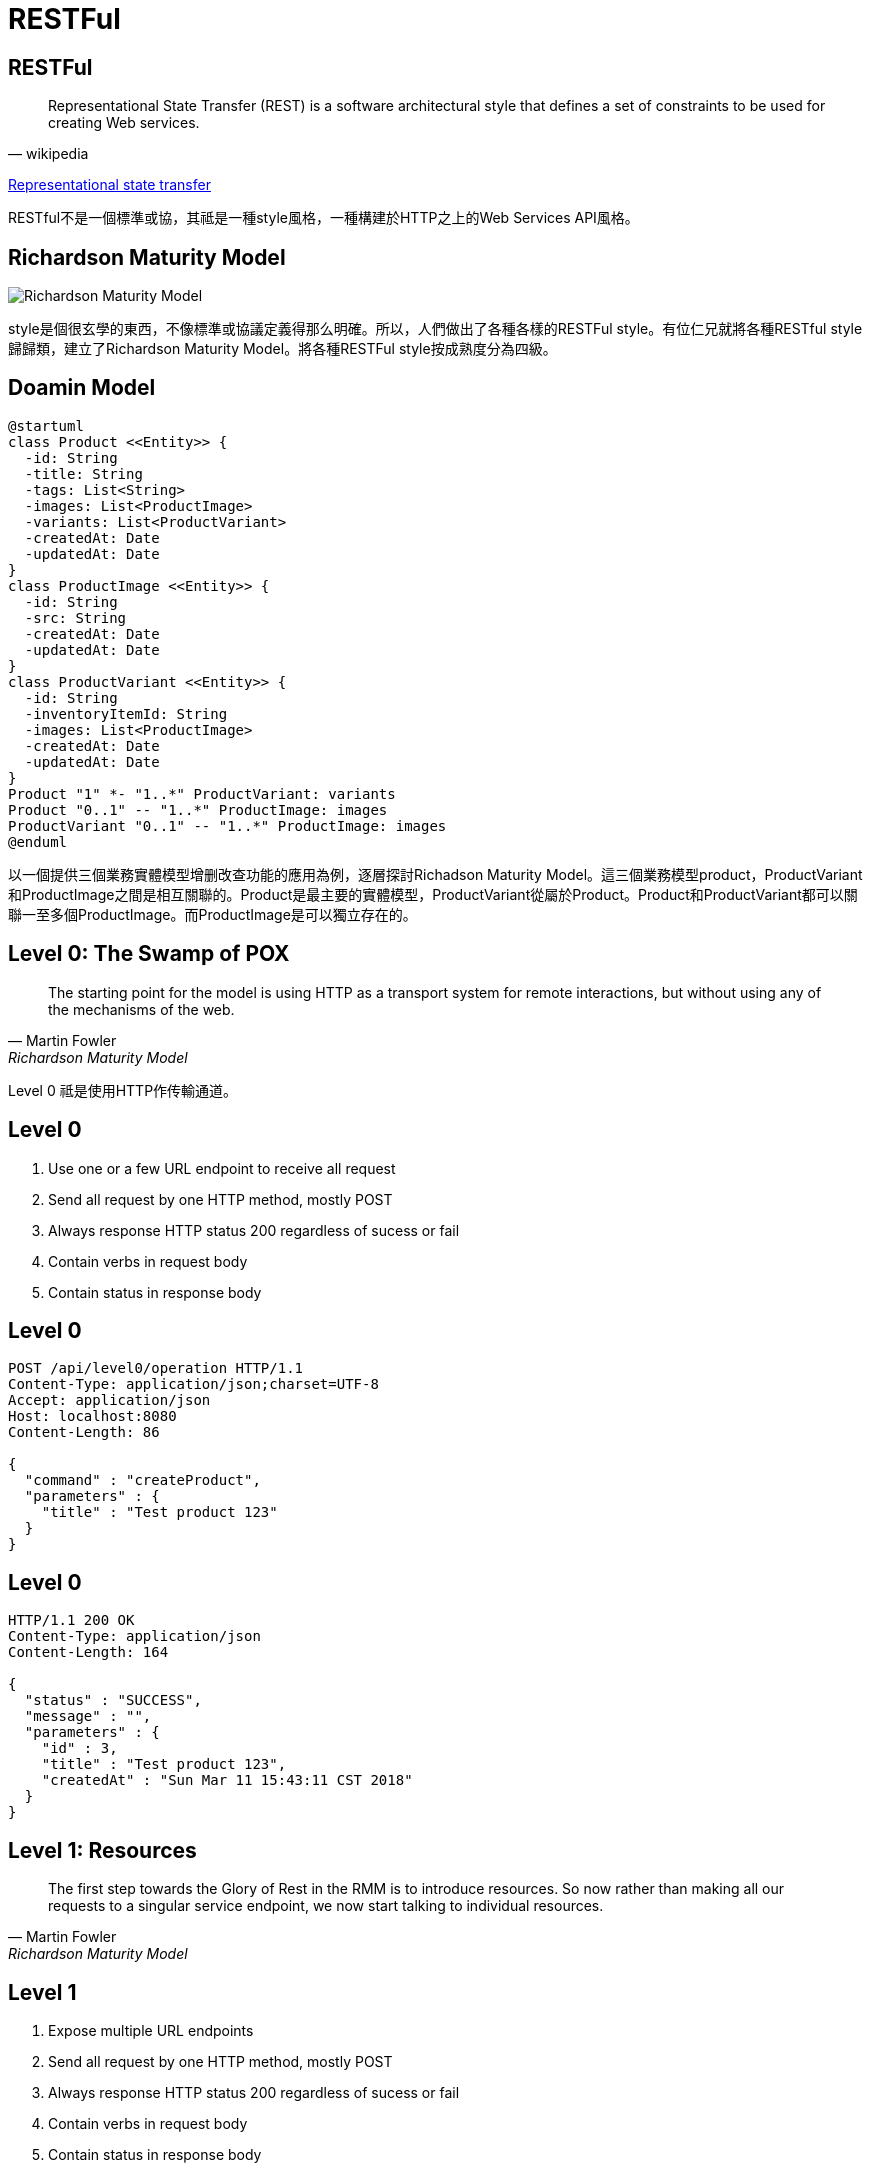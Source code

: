 = RESTFul
:backend: revealjs
:page-layout: false
:revealjs_theme: night
:revealjs_slideNumber: true
:revealjs_center: false
:revealjs_showNotes: false
:revealjs_plugin_notes: enabled
:revealjs_plugin_pdf: enabled
:source-highlighter: highlightjs

== RESTFul

[quote, wikipedia]
Representational State Transfer (REST) is a software architectural style that defines a set of constraints to be used for creating Web services. 

https://en.wikipedia.org/wiki/Representational_state_transfer[Representational state transfer]

[.notes]
--
RESTful不是一個標準或協，其祗是一種style風格，一種構建於HTTP之上的Web Services API風格。
--

== Richardson Maturity Model

image::https://martinfowler.com/articles/images/richardsonMaturityModel/overview.png[Richardson Maturity Model]

[.notes]
--
style是個很玄學的東西，不像標準或協議定義得那么明確。所以，人們做出了各種各樣的RESTFul style。有位仁兄就將各種RESTful style歸歸類，建立了Richardson Maturity Model。將各種RESTFul style按成熟度分為四級。
--

== Doamin Model

[plantuml]
....
@startuml
class Product <<Entity>> {
  -id: String
  -title: String
  -tags: List<String>
  -images: List<ProductImage>
  -variants: List<ProductVariant>
  -createdAt: Date
  -updatedAt: Date
}
class ProductImage <<Entity>> {
  -id: String
  -src: String
  -createdAt: Date
  -updatedAt: Date
}
class ProductVariant <<Entity>> {
  -id: String
  -inventoryItemId: String
  -images: List<ProductImage>
  -createdAt: Date
  -updatedAt: Date
}
Product "1" *- "1..*" ProductVariant: variants
Product "0..1" -- "1..*" ProductImage: images
ProductVariant "0..1" -- "1..*" ProductImage: images
@enduml
....

[.notes]
--
以一個提供三個業務實體模型增删改查功能的應用為例，逐層探討Richadson Maturity Model。這三個業務模型product，ProductVariant和ProductImage之間是相互關聯的。Product是最主要的實體模型，ProductVariant從屬於Product。Product和ProductVariant都可以關聯一至多個ProductImage。而ProductImage是可以獨立存在的。
--

== Level 0: The Swamp of POX

[quote, Martin Fowler, Richardson Maturity Model]
The starting point for the model is using HTTP as a transport system for remote interactions, but without using any of the mechanisms of the web.

[.notes]
--
Level 0 祗是使用HTTP作传輸通道。
--

== Level 0

. Use one or a few URL endpoint to receive all request
. Send all request by one HTTP method, mostly POST
. Always response HTTP status 200 regardless of sucess or fail
. Contain verbs in request body
. Contain status in response body

== Level 0

[source,http]
----
POST /api/level0/operation HTTP/1.1
Content-Type: application/json;charset=UTF-8
Accept: application/json
Host: localhost:8080
Content-Length: 86

{
  "command" : "createProduct",
  "parameters" : {
    "title" : "Test product 123"
  }
}
----

== Level 0

[source,http]
----
HTTP/1.1 200 OK
Content-Type: application/json
Content-Length: 164

{
  "status" : "SUCCESS",
  "message" : "",
  "parameters" : {
    "id" : 3,
    "title" : "Test product 123",
    "createdAt" : "Sun Mar 11 15:43:11 CST 2018"
  }
}
----

== Level 1: Resources

[quote, Martin Fowler, Richardson Maturity Model]
The first step towards the Glory of Rest in the RMM is to introduce resources. So now rather than making all our requests to a singular service endpoint, we now start talking to individual resources.

== Level 1

. Expose multiple URL endpoints
. Send all request by one HTTP method, mostly POST
. Always response HTTP status 200 regardless of sucess or fail
. Contain verbs in request body
. Contain status in response body
. *Define resources which used in many reqeuest/response payload*

== Level 1

[source,http]
----
POST /api/level1/product HTTP/1.1
Content-Type: application/json
Accept: application/json
Host: localhost:8080
Content-Length: 117

{
  "command" : "create",
  "data" : {
    "id" : null,
    "title" : "Test product 123",
    "createdAt" : null
  }
}
----

== Level 1

[source, http]
----
HTTP/1.1 200 OK
Content-Type: application/json;charset=UTF-8
Content-Length: 160

{
  "status" : "SUCCESS",
  "message" : null,
  "data" : {
    "id" : 5,
    "title" : "Test product 123",
    "createdAt" : "2018-03-11T07:43:11.840+0000"
  }
}
----

== Level 2: HTTP Verbs

[quote, Martin Fowler, Richardson Maturity Model]
Level 2 moves away from this, using the HTTP verbs as closely as possible to how they are used in HTTP itself.

== Level 2: HTTP Verbs

. Expose multiple URL endpoints
. Each URL endpoint only accept fixed structure request/reposne payload
. Define resources which used in many reqeuest/response paylaod
. *Use HTTP Verbs to represent action*
. *Use HTTP Status to represent result*

== Level 2: HTTP Verbs

[source, http]
----
POST /api/level2/product HTTP/1.1
Content-Type: application/json
Accept: application/json
Host: localhost:8080
Content-Length: 73

{
  "id" : null,
  "title" : "New product title",
  "createdAt" : null
}
----

== Level 2

[source, http]
----
HTTP/1.1 201 Created
Content-Type: application/json;charset=UTF-8
Content-Length: 97

{
  "id" : 21,
  "title" : "New product title",
  "createdAt" : "2018-04-30T12:02:08.667+0000"
}
----

== Level 3: Hypermedia Controls

[quote, Martin Fowler, Richadson Maturity Model]
The point of hypermedia controls is that they tell us what we can do next, and the URI of the resource we need to manipulate to do it. Rather than us having to know where to post our appointment request, the hypermedia controls in the response tell us how to do it.

== Level 3: Hypermedia Controls

[graphviz]
....
digraph d {
  world [label="", style=dotted]
  product [label="all products"]
  productOne [label="product#1"]
  productOneVariants [label="all variants\n of product#1"]
  variant [label="all variants"]
  variantOne [label="variant#1"]
  variantTwo [label="variant#2"]
  variantThree [label="variant#3"]
  world -> variant [label="/variant"]
  variant -> variantOne [label="/variant/1"]
  variant -> variantTwo [label="/variant/2"]
  variant -> variantThree [label="variant/3"]

  {rank=same;productOneVariants,variantOne, variantTwo, variantThree}
  world -> product [label="/product"]
  product -> productOne [label="/product/1"]
  productOne -> productOneVariants [label="/product/1/variants"]

  productOneVariants -> variantOne [label="/variant/1"]
}
....

== Level 3:

. Expose multiple URL endpoints
. Each URL endpoint only accept fixed structure request/reposne payload
. Define resources which used in many reqeuest/response paylaod
. Use HTTP Verbs to represent action
. Use HTTP Status to represent result
. *Tell us links to other resources in response*

== Level 3

[source, http]
----
POST /products HTTP/1.1
Accept: application/json
Content-Type: application/json;charset=UTF-8
Content-Length: 365
Host: localhost:8080

{
  "title" : "New Product",
  "tags" : [ "Electronics", "Mobile" ],
  "images" : [ "http://localhost:8080/productImages/5d958ccadf86bd1cd947dbc6", "http://localhost:8080/productImages/5d958ccadf86bd1cd947dbc7" ],
  "variants" : [ "http://localhost:8080/productVariants/5d958ccadf86bd1cd947dbc9", "http://localhost:8080/productVariants/5d958ccadf86bd1cd947dbca" ]
}
----

== Level 3

[source, http]
----
HTTP/1.1 201 Created
Content-Length: 589
Content-Type: application/json;charset=UTF-8
Location: http://localhost:8080/products/5d958ccadf86bd1cd947dbcc

{
  "title" : "New Product",
  "tags" : [ "Electronics", "Mobile" ],
  "createdAt" : "2019-10-03T05:53:14.592+0000",
  "updatedAt" : "2019-10-03T05:53:14.592+0000",
  "_links" : {
    "self" : {
      "href" : "http://localhost:8080/products/5d958ccadf86bd1cd947dbcc"
    },
    "product" : {
      "href" : "http://localhost:8080/products/5d958ccadf86bd1cd947dbcc"
    },
    "images" : {
      "href" : "http://localhost:8080/products/5d958ccadf86bd1cd947dbcc/images"
    },
    "variants" : {
      "href" : "http://localhost:8080/products/5d958ccadf86bd1cd947dbcc/variants"
    }
  }
}
----

== Level 3: Update Links

[source, http]
----
PUT /products/5d958ccadf86bd1cd947dbc5/images HTTP/1.1
Content-Type: text/uri-list;charset=UTF-8
Content-Length: 121
Host: localhost:8080

http://localhost:8080/productImages/5d958ccadf86bd1cd947dbc0
http://localhost:8080/productImages/5d958ccadf86bd1cd947dbc1
----

== Q&A